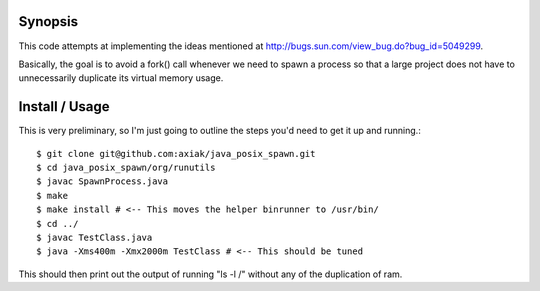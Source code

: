 Synopsis
========

This code attempts at implementing the ideas mentioned at http://bugs.sun.com/view_bug.do?bug_id=5049299.

Basically, the goal is to avoid a fork() call whenever we need to spawn a process so that a large project
does not have to unnecessarily duplicate its virtual memory usage.

Install / Usage
===============

This is very preliminary, so I'm just going to outline the steps you'd need to get it up and running.::

    $ git clone git@github.com:axiak/java_posix_spawn.git
    $ cd java_posix_spawn/org/runutils
    $ javac SpawnProcess.java
    $ make
    $ make install # <-- This moves the helper binrunner to /usr/bin/
    $ cd ../
    $ javac TestClass.java
    $ java -Xms400m -Xmx2000m TestClass # <-- This should be tuned


This should then print out the output of running "ls -l /" without any of the duplication of ram.
